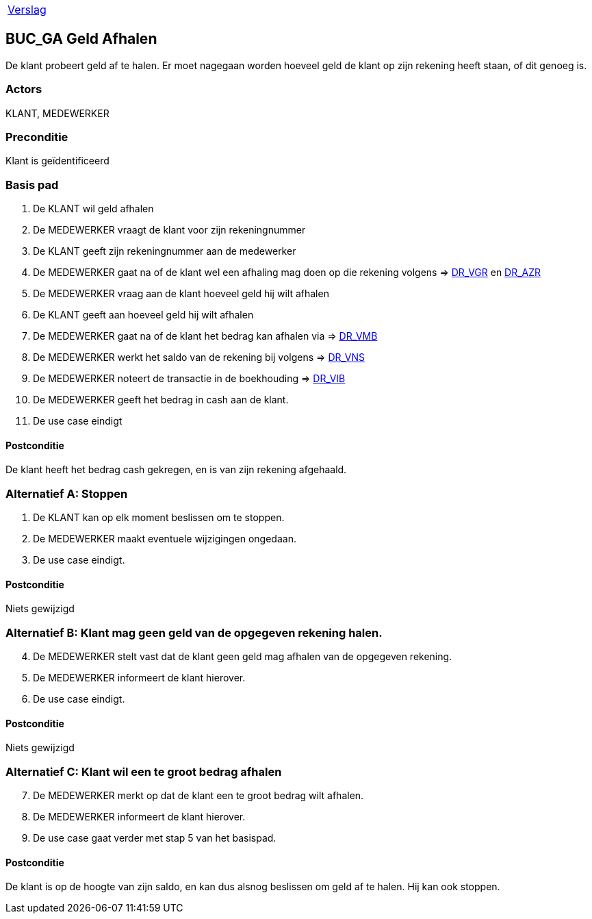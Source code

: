 [%autowidth]
|====
| link:..\verslag_groep_A01.adoc[Verslag] 
|====

== BUC_GA Geld Afhalen
De klant probeert geld af te halen. Er moet nagegaan worden hoeveel geld de klant op zijn rekening heeft staan, of dit genoeg is.

=== Actors
KLANT, MEDEWERKER

=== Preconditie 
Klant is geïdentificeerd

=== Basis pad 

 . De KLANT wil geld afhalen
 . De MEDEWERKER vraagt de klant voor zijn rekeningnummer
 . De KLANT geeft zijn rekeningnummer aan de medewerker
 . De MEDEWERKER gaat na of de klant wel een afhaling mag doen op die rekening volgens => link:domeinregels.adoc[DR_VGR,window=blank] en link:domeinregels.adoc[DR_AZR,window=blank]
 . De MEDEWERKER vraag aan de klant hoeveel geld hij wilt afhalen
 . De KLANT geeft aan hoeveel geld hij wilt afhalen
 . De MEDEWERKER gaat na of de klant het bedrag kan afhalen via => link:domeinregels.adoc[DR_VMB,window=blank]
 . De MEDEWERKER werkt het saldo van de rekening bij volgens => link:domeinregels.adoc[DR_VNS,window=blank] 
 . De MEDEWERKER noteert de transactie in de boekhouding => link:domeinregels.adoc[DR_VIB,window=blank]
 . De MEDEWERKER geeft het bedrag in cash aan de klant.
 . De use case eindigt

==== Postconditie
De klant heeft het bedrag cash gekregen, en is van zijn rekening afgehaald.

=== Alternatief A: Stoppen
 . De KLANT kan op elk moment beslissen om te stoppen.
 . De MEDEWERKER maakt eventuele wijzigingen ongedaan.
 . De use case eindigt.

==== Postconditie
Niets gewijzigd

=== Alternatief B: Klant mag geen geld van de opgegeven rekening halen.
[start = 4]
 . De MEDEWERKER stelt vast dat de klant geen geld mag afhalen van de opgegeven rekening.
 . De MEDEWERKER informeert de klant hierover.
 . De use case eindigt.

==== Postconditie
Niets gewijzigd

=== Alternatief C: Klant wil een te groot bedrag afhalen
[start = 7]
 . De MEDEWERKER merkt op dat de klant een te groot bedrag wilt afhalen.
 . De MEDEWERKER informeert de klant hierover.
 . De use case gaat verder met stap 5 van het basispad.

==== Postconditie
De klant is op de hoogte van zijn saldo, en kan dus alsnog beslissen om geld af te halen. Hij kan ook stoppen.
